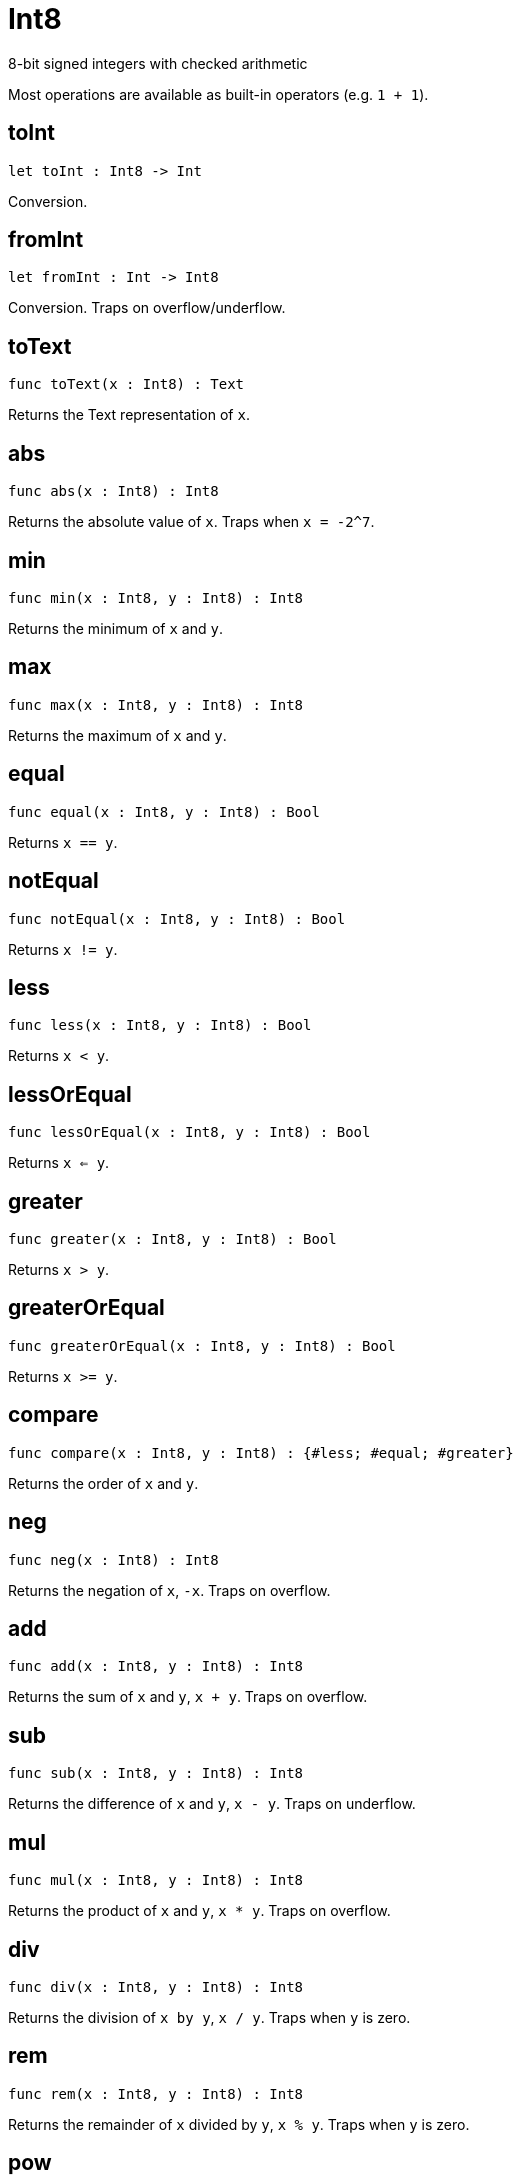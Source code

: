 [[module.Int8]]
= Int8

8-bit signed integers with checked arithmetic

Most operations are available as built-in operators (e.g. `1 + 1`).

[[toInt]]
== toInt

[source.no-repl,motoko,subs=+macros]
----
let toInt : Int8 -> Int
----

Conversion.

[[fromInt]]
== fromInt

[source.no-repl,motoko,subs=+macros]
----
let fromInt : Int -> Int8
----

Conversion. Traps on overflow/underflow.

[[toText]]
== toText

[source.no-repl,motoko,subs=+macros]
----
func toText(x : Int8) : Text
----

Returns the Text representation of `x`.

[[abs]]
== abs

[source.no-repl,motoko,subs=+macros]
----
func abs(x : Int8) : Int8
----

Returns the absolute value of `x`. Traps when `x = -2^7`.

[[min]]
== min

[source.no-repl,motoko,subs=+macros]
----
func min(x : Int8, y : Int8) : Int8
----

Returns the minimum of `x` and `y`.

[[max]]
== max

[source.no-repl,motoko,subs=+macros]
----
func max(x : Int8, y : Int8) : Int8
----

Returns the maximum of `x` and `y`.

[[equal]]
== equal

[source.no-repl,motoko,subs=+macros]
----
func equal(x : Int8, y : Int8) : Bool
----

Returns `x == y`.

[[notEqual]]
== notEqual

[source.no-repl,motoko,subs=+macros]
----
func notEqual(x : Int8, y : Int8) : Bool
----

Returns `x != y`.

[[less]]
== less

[source.no-repl,motoko,subs=+macros]
----
func less(x : Int8, y : Int8) : Bool
----

Returns `x < y`.

[[lessOrEqual]]
== lessOrEqual

[source.no-repl,motoko,subs=+macros]
----
func lessOrEqual(x : Int8, y : Int8) : Bool
----

Returns `x <= y`.

[[greater]]
== greater

[source.no-repl,motoko,subs=+macros]
----
func greater(x : Int8, y : Int8) : Bool
----

Returns `x > y`.

[[greaterOrEqual]]
== greaterOrEqual

[source.no-repl,motoko,subs=+macros]
----
func greaterOrEqual(x : Int8, y : Int8) : Bool
----

Returns `x >= y`.

[[compare]]
== compare

[source.no-repl,motoko,subs=+macros]
----
func compare(x : Int8, y : Int8) : {#less; #equal; #greater}
----

Returns the order of `x` and `y`.

[[neg]]
== neg

[source.no-repl,motoko,subs=+macros]
----
func neg(x : Int8) : Int8
----

Returns the negation of `x`, `-x`. Traps on overflow.

[[add]]
== add

[source.no-repl,motoko,subs=+macros]
----
func add(x : Int8, y : Int8) : Int8
----

Returns the sum of `x` and `y`, `x + y`. Traps on overflow.

[[sub]]
== sub

[source.no-repl,motoko,subs=+macros]
----
func sub(x : Int8, y : Int8) : Int8
----

Returns the difference of `x` and `y`, `x - y`. Traps on underflow.

[[mul]]
== mul

[source.no-repl,motoko,subs=+macros]
----
func mul(x : Int8, y : Int8) : Int8
----

Returns the product of `x` and `y`, `x * y`. Traps on overflow.

[[div]]
== div

[source.no-repl,motoko,subs=+macros]
----
func div(x : Int8, y : Int8) : Int8
----

Returns the division of `x by y`, `x / y`.
Traps when `y` is zero.

[[rem]]
== rem

[source.no-repl,motoko,subs=+macros]
----
func rem(x : Int8, y : Int8) : Int8
----

Returns the remainder of `x` divided by `y`, `x % y`.
Traps when `y` is zero.

[[pow]]
== pow

[source.no-repl,motoko,subs=+macros]
----
func pow(x : Int8, y : Int8) : Int8
----

Returns `x` to the power of `y`, `x ** y`. Traps on overflow.

